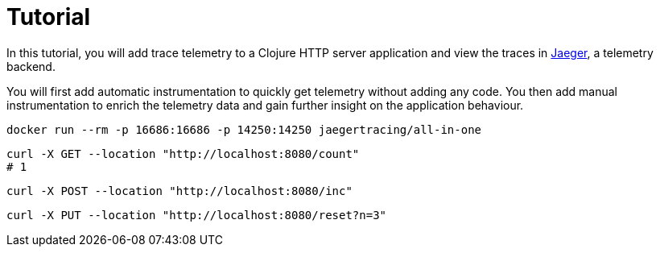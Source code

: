 = Tutorial
:toc:

In this tutorial, you will add trace telemetry to a Clojure HTTP server application and view the traces in https://www.jaegertracing.io/[Jaeger], a telemetry backend.

You will first add automatic instrumentation to quickly get telemetry without adding any code.
You then add manual instrumentation to enrich the telemetry data and gain further insight on the application behaviour.

[source,bash]
[.small]
----
docker run --rm -p 16686:16686 -p 14250:14250 jaegertracing/all-in-one
----

[source,bash]
----
curl -X GET --location "http://localhost:8080/count"
# 1
----

[source,bash]
----
curl -X POST --location "http://localhost:8080/inc"
----

[source,bash]
----
curl -X PUT --location "http://localhost:8080/reset?n=3"
----
